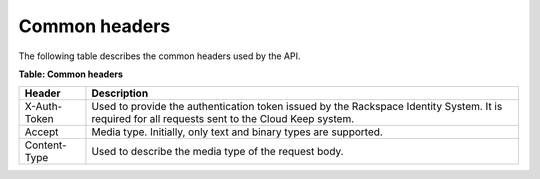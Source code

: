 .. _common-headers:

==============
Common headers
==============

The following table describes the common headers used by the API.

**Table: Common headers**

+-----------------------+----------------------------------------------------+
| Header                | Description                                        |
+=======================+====================================================+
| X-Auth-Token          | Used to provide the authentication token issued by |
|                       | the Rackspace Identity System.  It is required for |
|                       | all requests sent to the Cloud Keep system.        |
+-----------------------+----------------------------------------------------+
| Accept                | Media type. Initially, only text and binary types  |
|                       | are supported.                                     |
+-----------------------+----------------------------------------------------+
| Content-Type          | Used to describe the media type of the request     |
|                       | body.                                              |
+-----------------------+----------------------------------------------------+
